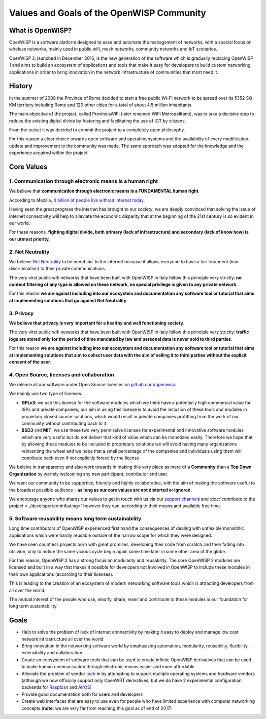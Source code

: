 Values and Goals of the OpenWISP Community
==========================================

.. _what_is_openwisp:

What is OpenWISP?
-----------------

OpenWISP is a software platform designed to ease and automate the management of networks, with a special
focus on wireless networks, mainly used in public wifi, mesh networks, community networks and IoT scenarios.

OpenWISP 2, launched in December 2016, is the new generation of the software which is gradually
replacing OpenWISP 1 and aims to build an ecosystem of applications and tools that make it easy for
developers to build custom networking applications in order to bring innovation in the network
infrastructure of communities that most need it.

History
-------

In the summer of 2008 the Province of Rome decided to start a free public Wi-Fi network to be spread
over its 5352 SQ KM territory including Rome and 120 other cities for a total of about 4.5 million inhabitants.

The main objective of the project, called ProvinciaWiFi (later renamed WiFi Metropolitano), was to
take a decisive step to reduce the existing digital divide by fostering and facilitating the use of ICT by citizens.

From the outset it was decided to commit the project to a completely open philosophy.

For this reason a clear choice towards open software and operating systems and the availability of
every modification, update and improvement to the community was made.
The same approach was adopted for the knowledge and the experience acquired within the project.

Core Values
-----------

1. Communication through electronic means is a human right
~~~~~~~~~~~~~~~~~~~~~~~~~~~~~~~~~~~~~~~~~~~~~~~~~~~~~~~~~~

We believe that **communication through electronic means is a FUNDAMENTAL human right**.

According to Mozilla, `4 billion of people live without internet today
<https://blog.mozilla.org/blog/2017/07/31/mozilla-releases-research-results-zero-rating-not-serving-ramp-internet/>`_.

Having seen the great progress the internet has brought to our society, we are deeply convinced
that solving the issue of internet connectivity will help to alleviate the economic disparity
that at the beginning of the 21st century is so evident in our world.

For these reasons, **fighting digital divide, both primary (lack of infrastructure) and secondary
(lack of  know how) is our utmost priority**.

2. Net Neutrality
~~~~~~~~~~~~~~~~~

We believe `Net Neutrality <https://en.wikipedia.org/wiki/Net_neutrality>`_ to be beneficial to the
internet because it allows everyone to have a fair treatment (non discrimination) to their private communications.

The very virst public wifi networks that have been built with OpenWISP in Italy follow this
principle very strictly: **no content filtering of any type is allowed on these network, no
special privilege is given to any private network**.

For this reason **we are against including into our ecosystem and documentation any software tool
or tutorial that aims at implementing solutions that go against Net Neutrality**.

3. Privacy
~~~~~~~~~~

**We believe that privacy is very important for a healthy and well functioning society**.

The very virst public wifi networks that have been built with OpenWISP in Italy follow this
principle very strictly: **traffic logs are stored only for the period of time mandated by law
and personal data is never sold to third parties**.

For this reason **we are against including into our ecosystem and documentation any software tool
or tutorial that aims at implementing solutions that aim to collect user data with the aim of selling
it to third parties without the explicit consent of the user**.

4. Open Source, licenses and collaboration
~~~~~~~~~~~~~~~~~~~~~~~~~~~~~~~~~~~~~~~~~~

We release all our software under Open Source licenses on `github.com/openwisp <https://github.com/openwisp>`_.

We mainly use two type of licenses:

- **GPLv3**: we use this license for the software modules which we think have a potentially high
  commercial value for ISPs and private companies, our aim in using this license is to avoid
  the inclusion of these tools and modules in propietary closed source solutions, which would result
  in private companies profitting from the work of our community without contributing back to it
- **BSD3** and **MIT**: we use these two very permissive licenses for experimental and innovative
  software modules which are very useful but do not deliver that kind of value which can be
  monetized easily. Therefore we hope that by allowing these modules to be included in proprietary
  solutions we will avoid having many organizations reinventing the wheel and we hope that a small
  percentage of the companies and individuals using them will contribute back even if not explicitly
  forced by the license

We beleive in transparency and also work towards in making this very place as more of a
**Community** than a **Top Down Organization** by warmly welcoming any new participant, contributor and user.

We want our community to be supportive, friendly and highly collaborative, with the aim of making
the software useful to the broadest possible audience - **as long as our core values are not distorted or ignored**.

We encourage anyone who shares our values to get in touch with us via our
`support channels <http://openwisp.org/support.html>`_ and :doc:`contribute to the project
<../developer/contributing>` however they can, according to their means and available free time.

5. Software reusability means long term sustainability
~~~~~~~~~~~~~~~~~~~~~~~~~~~~~~~~~~~~~~~~~~~~~~~~~~~~~~

Long time contributors of OpenWISP experienced first hand the consequences of dealing with
unflexible monolithic applications which were hardly reusable outside of the narrow scope for
which they were designed.

We have seen countless projects born with great promises, developing their code from scratch and
then fading into oblivion, only to notice the same vicious cycle begin again some time later in
some other area of the globe.

For this reason, OpenWISP 2 has a strong focus on modularity and reusability.
The core OpenWISP 2 modules are licensed and built in a way that makes it possible for developers
not involved in OpenWISP to include these modules in their own applications (according to their licenses).

This is leading to the creation of an ecosystem of modern networking software tools which is
attracting developers from all over the world.

The mutual interest of the people who use, modify, share, resell and contribute to these modules is
our foundation for long term sustainability.

Goals
-----

- Help to solve the problem of lack of internet connectivity by making it easy to deploy and manage
  low cost network infrastructure all over the world
- Bring innovation in the networking software world by emphasizing automation, modularity, reusability,
  flexibility, extensibility and collaboration
- Create an ecosystem of software tools that can be used to create infinite OpenWISP derivatives
  that can be used to make human communication through electronic means easier and more affordable
- Alleviate the problem of vendor lock-in by attempting to support multiple operating systems and
  hardware vendors (although we now officially support only OpenWRT derivatives, but we do have
  2 experimental configuration backends for `Raspbian <https://github.com/openwisp/netjsonconfig/tree/raspbian>`_
  and `AirOS <https://github.com/openwisp/netjsonconfig/tree/airos>`_)
- Provide good documentation both for users and developers
- Create web interfaces that are easy to use even for people who have limited experience with
  computer networking concepts (**note**: we are very far from reaching this goal as of end of 2017)
